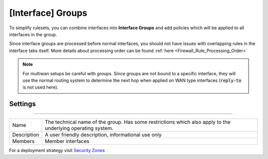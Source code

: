 ===========================
[Interface] Groups
===========================

To simplify rulesets, you can combine interfaces into **Interface Groups** and add policies which will be applied to
all interfaces in the group.

Since interface groups are processed before normal interfaces, you should not have issues with overlapping rules in
the interface tabs itself. More details about processing order can be found  :ref:`here <Firewall_Rule_Processing_Order>`


.. Note::

    For multiwan setups be careful with groups. Since groups are not bound to a specific interface, they will
    use the normal routing system to determine the next hop when applied on WAN type interfaces (:code:`reply-to` is not used here).


--------------------
Settings
--------------------

=====================================================================================================================

====================================  ===============================================================================
Name                                  The technical name of the group. Has some restrictions which also apply
                                      to the underlying operating system.
Description                           A user friendly description, informational use only
Members                               Member interfaces
====================================  ===============================================================================


For a deployment strategy visit `Security Zones </manual/how-tos/security-zones.html>`_
